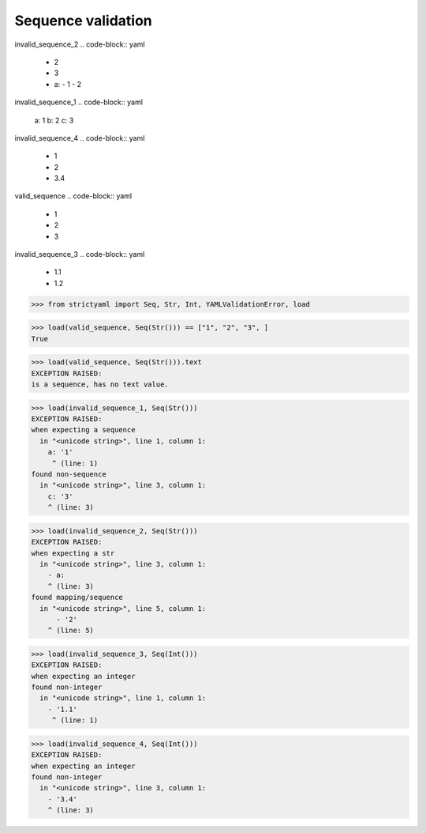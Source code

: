 Sequence validation
===================

invalid_sequence_2
.. code-block:: yaml

  - 2
  - 3
  - a:
    - 1
    - 2

invalid_sequence_1
.. code-block:: yaml

  a: 1
  b: 2
  c: 3

invalid_sequence_4
.. code-block:: yaml

  - 1
  - 2
  - 3.4

valid_sequence
.. code-block:: yaml

  - 1
  - 2
  - 3

invalid_sequence_3
.. code-block:: yaml

  - 1.1
  - 1.2

.. code-block:: python

  >>> from strictyaml import Seq, Str, Int, YAMLValidationError, load

.. code-block:: python

  >>> load(valid_sequence, Seq(Str())) == ["1", "2", "3", ]
  True

.. code-block:: python

  >>> load(valid_sequence, Seq(Str())).text
  EXCEPTION RAISED:
  is a sequence, has no text value.

.. code-block:: python

  >>> load(invalid_sequence_1, Seq(Str()))
  EXCEPTION RAISED:
  when expecting a sequence
    in "<unicode string>", line 1, column 1:
      a: '1'
       ^ (line: 1)
  found non-sequence
    in "<unicode string>", line 3, column 1:
      c: '3'
      ^ (line: 3)

.. code-block:: python

  >>> load(invalid_sequence_2, Seq(Str()))
  EXCEPTION RAISED:
  when expecting a str
    in "<unicode string>", line 3, column 1:
      - a:
      ^ (line: 3)
  found mapping/sequence
    in "<unicode string>", line 5, column 1:
        - '2'
      ^ (line: 5)

.. code-block:: python

  >>> load(invalid_sequence_3, Seq(Int()))
  EXCEPTION RAISED:
  when expecting an integer
  found non-integer
    in "<unicode string>", line 1, column 1:
      - '1.1'
       ^ (line: 1)

.. code-block:: python

  >>> load(invalid_sequence_4, Seq(Int()))
  EXCEPTION RAISED:
  when expecting an integer
  found non-integer
    in "<unicode string>", line 3, column 1:
      - '3.4'
      ^ (line: 3)

